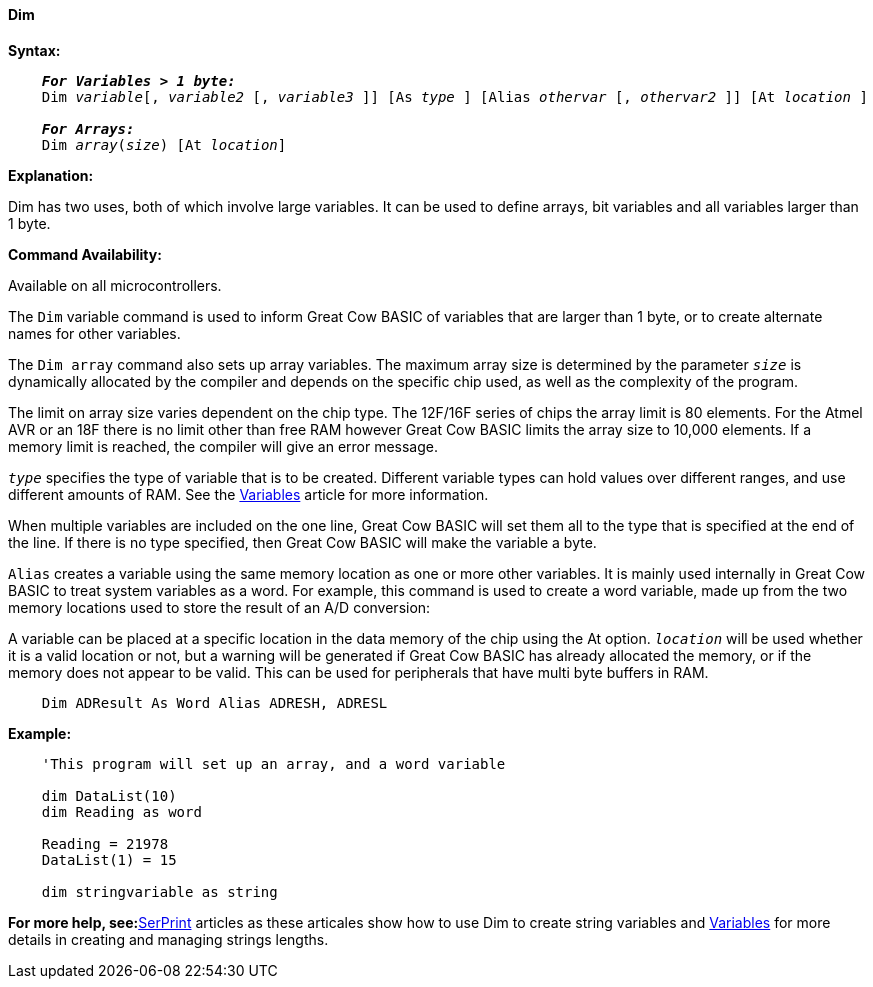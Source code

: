==== Dim

*Syntax:*
[subs="specialcharacters,quotes"]
----
    *_For Variables > 1 byte:_*
    Dim _variable_[, _variable2_ [, _variable3_ ]] [As _type_ ] [Alias _othervar_ [, _othervar2_ ]] [At _location_ ]

    *_For Arrays:_*
    Dim _array_(_size_) [At _location_]
----

*Explanation:*

Dim has two uses, both of which involve large variables. It can be used to define arrays, bit variables and all variables larger than 1 byte.

*Command Availability:*

Available on all microcontrollers.

The `Dim` variable command is used to inform Great Cow BASIC of variables that are larger than 1 byte, or to create alternate names for other variables.

The `Dim array` command also sets up array variables. The maximum array size is determined by the parameter `_size_` is dynamically allocated by the compiler and depends on the specific chip used, as well as the complexity of the program.

The limit on array size varies dependent on the chip type. The 12F/16F series of chips the array limit is 80 elements. For the Atmel AVR or an 18F there is no limit other than free RAM however Great Cow BASIC limits the array size to 10,000 elements. If a memory limit is reached, the compiler will give an error message.

`_type_` specifies the type of variable that is to be created. Different variable types can hold values over different ranges, and use different amounts of RAM. See the <<_variables,Variables>> article for more information.

When multiple variables are included on the one line, Great Cow BASIC will set them all to the type that is specified at the end of the line. If there is no type specified, then Great Cow BASIC will make the variable a byte.

`Alias` creates a variable using the same memory location as one or more other variables. It is mainly used internally in Great Cow BASIC to treat system variables as a word. For example, this command is used to create a word variable, made up from the two memory locations used to store the result of an A/D conversion:

A variable can be placed at a specific location in the data memory of the chip using the At option. `_location_` will be used whether it is a valid location or not, but a warning will be generated if Great Cow BASIC has already allocated the memory, or if the memory does not appear to be valid. This can be used for peripherals that have multi byte buffers in RAM.

----
    Dim ADResult As Word Alias ADRESH, ADRESL
----


*Example:*
----
    'This program will set up an array, and a word variable

    dim DataList(10)
    dim Reading as word

    Reading = 21978
    DataList(1) = 15

    dim stringvariable as string
----
*For more help, see:*<<_serprint,SerPrint>> articles as these articales show how to use Dim to create string variables and <<_variables,Variables>> for more details in creating and managing strings lengths.